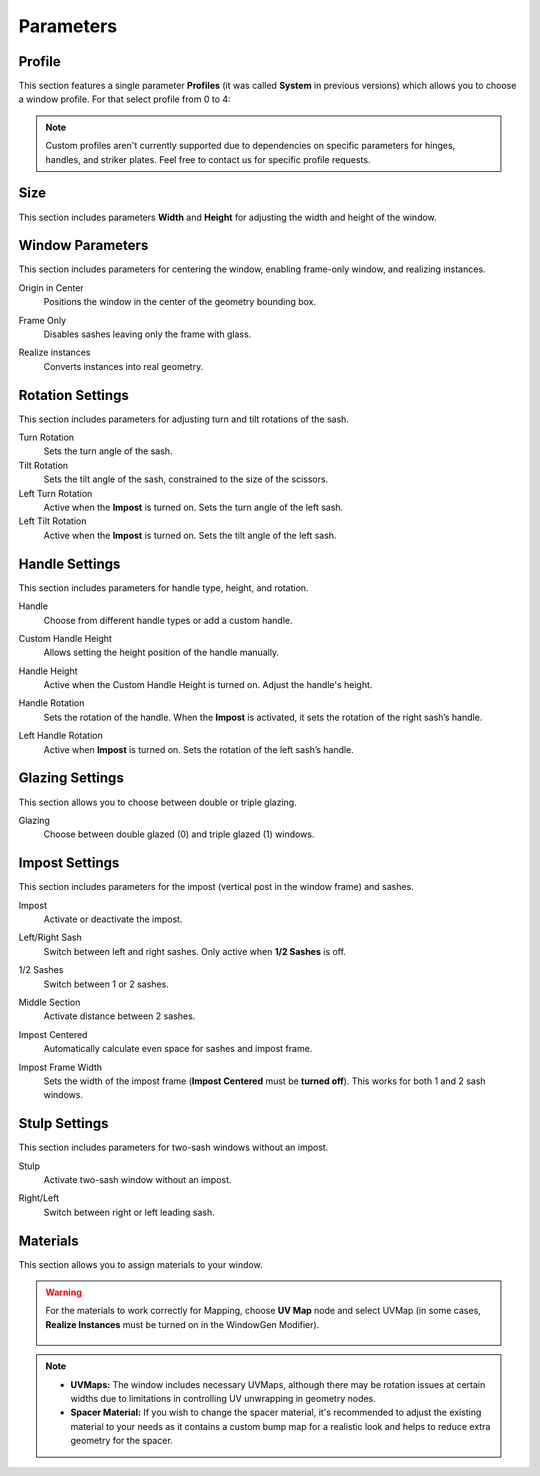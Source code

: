 Parameters
==========

Profile
-------

This section features a single parameter **Profiles** (it was called **System** in previous versions) which allows you to choose a window profile. For that select profile from 0 to 4:

.. image:: images/03_parameters_profile.gif
   :width: 50%

.. note::
    Custom profiles aren't currently supported due to dependencies on specific parameters for hinges, handles, and striker plates. Feel free to contact us for specific profile requests.

Size
----

This section includes parameters **Width** and **Height** for adjusting the width and height of the window.

Window Parameters
-----------------

This section includes parameters for centering the window, enabling frame-only window, and realizing instances.

Origin in Center
    Positions the window in the center of the geometry bounding box.

    .. image:: images/03_parameters_origin.gif

Frame Only
    Disables sashes leaving only the frame with glass.
 
    .. image:: images/03_parameters_frame.gif
        :alt: Frame Only
        :width: 320
        :height: 320
        :align: center

Realize instances
    Converts instances into real geometry.
 
    .. image:: images/03_parameters_instances.gif
        :alt: Realize Instances
        :width: 320
        :height: 320
        :align: center

Rotation Settings
-----------------

This section includes parameters for adjusting turn and tilt rotations of the sash.

Turn Rotation
    Sets the turn angle of the sash.
Tilt Rotation
    Sets the tilt angle of the sash, constrained to the size of the scissors.
Left Turn Rotation
    Active when the **Impost** is turned on. Sets the turn angle of the left sash.
Left Tilt Rotation
    Active when the **Impost** is turned on. Sets the tilt angle of the left sash.

Handle Settings
---------------

This section includes parameters for handle type, height, and rotation.

Handle
    Choose from different handle types or add a custom handle.
    
    .. image:: images/03_parameters_handle.gif
        :alt: Handle
        :width: 320
        :height: 320
        :align: center

Custom Handle Height
    Allows setting the height position of the handle manually.
Handle Height
    Active when the Custom Handle Height is turned on. Adjust the handle's height.
    
    .. image:: images/03_parameters_handle_height.gif
        :alt: Handle Height
        :width: 320
        :height: 320
        :align: center

Handle Rotation
    Sets the rotation of the handle. When the **Impost** is activated, it sets the rotation of the right sash’s handle.
Left Handle Rotation
    Active when **Impost** is turned on. Sets the rotation of the left sash’s handle.

Glazing Settings
----------------

This section allows you to choose between double or triple glazing.

Glazing
    Choose between double glazed (0) and triple glazed (1) windows.
    
    .. image:: images/03_parameters_glazing.gif
        :alt: Glazing
        :width: 320
        :height: 320
        :align: center

Impost Settings
---------------

This section includes parameters for the impost (vertical post in the window frame) and sashes.

Impost
    Activate or deactivate the impost.
    
    .. image:: images/03_parameters_impost.gif
        :alt: Impost
        :width: 320
        :height: 320
        :align: center

Left/Right Sash
    Switch between left and right sashes. Only active when **1/2 Sashes** is off.
   
    .. image:: images/03_parameters_impost_left_right.gif
        :alt: Left or Right Sash
        :width: 320
        :height: 320
        :align: center

1/2 Sashes
    Switch between 1 or 2 sashes.
    
    .. image:: images/03_parameters_impost_one_two.gif
        :alt: One or Two Sashes
        :width: 320
        :height: 320
        :align: center

Middle Section
    Activate distance between 2 sashes.
    
    .. image:: images/03_parameters_impost_middle.gif
        :alt: Middle Section
        :width: 320
        :height: 320
        :align: center

Impost Centered
    Automatically calculate even space for sashes and impost frame.
    
    .. image:: images/03_parameters_impost_centered.gif
        :alt: Impost Centered
        :width: 320
        :height: 320
        :align: center

Impost Frame Width
    Sets the width of the impost frame (**Impost Centered** must be **turned off**). This works for both 1 and 2 sash windows.
    
    .. image:: images/03_parameters_impost_width.gif
        :alt: Impost Frame Width
        :width: 320
        :height: 320
        :align: center

Stulp Settings
--------------

This section includes parameters for two-sash windows without an impost.

Stulp
    Activate two-sash window without an impost.

    .. image:: images/03_parameters_stulp.gif
        :alt: Stulp
        :width: 320
        :height: 320
        :align: center

Right/Left
    Switch between right or left leading sash.

    .. image:: images/03_parameters_stulp_right_left.gif
        :alt: Stulp Leading Sash
        :width: 320
        :height: 320
        :align: center

Materials
---------

This section allows you to assign materials to your window.

.. warning::
    For the materials to work correctly for Mapping, choose **UV Map** node and select UVMap (in some cases, **Realize Instances** must be turned on in the WindowGen Modifier).
    
        .. image:: images/03_parameters_materials.png
            :alt: Materials
            :width: 75%
            :align: center
        
.. note::
    - **UVMaps:** The window includes necessary UVMaps, although there may be rotation issues at certain widths due to limitations in controlling UV unwrapping in geometry nodes.
    - **Spacer Material:** If you wish to change the spacer material, it's recommended to adjust the existing material to your needs as it contains a custom bump map for a realistic look and helps to reduce extra geometry for the spacer.
